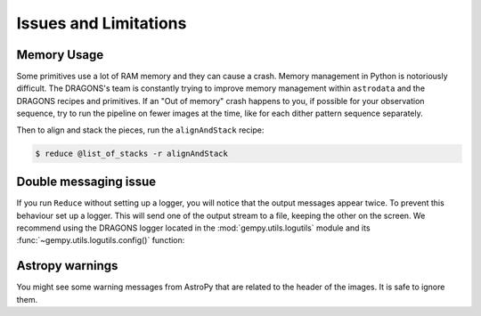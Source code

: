 .. 05_issues_and_limitations.rst

.. _issues_and_limitations:

**********************
Issues and Limitations
**********************

Memory Usage
============
Some primitives use a lot of RAM memory and they can cause a crash. Memory
management in Python is notoriously difficult. The DRAGONS's team is constantly
trying to improve memory management within ``astrodata`` and the DRAGONS recipes
and primitives. If an "Out of memory" crash happens to you, if possible for your
observation sequence, try to run the pipeline on fewer images at the time,
like for each dither pattern sequence separately.

Then to align and stack the pieces, run the ``alignAndStack`` recipe:

.. code-block:: bash

    $ reduce @list_of_stacks -r alignAndStack


.. _double_messaging:

Double messaging issue
======================
If you run ``Reduce`` without setting up a logger, you will notice that the
output messages appear twice. To prevent this behaviour set up a logger.
This will send one of the output stream to a file, keeping the other on the
screen. We recommend using the DRAGONS logger located in the
:mod:`gempy.utils.logutils` module and its
:func:`~gempy.utils.logutils.config()` function:


.. code-block:: python
    :linenos:

    from gempy.utils import logutils
    logutils.config(file_name='gmos_data_reduction.log')


Astropy warnings
================
You might see some warning messages from AstroPy that are related to the
header of the images. It is safe to ignore them.